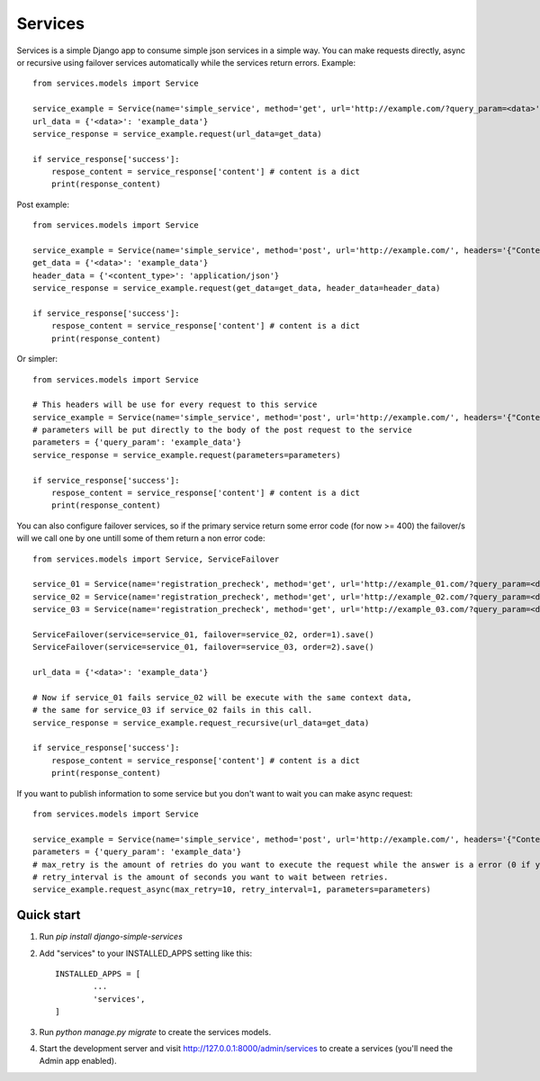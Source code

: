 ========
Services
========

Services is a simple Django app to consume simple json services in a simple way.
You can make requests directly, async or recursive using failover services 
automatically while the services return errors.
Example::

       from services.models import Service

       service_example = Service(name='simple_service', method='get', url='http://example.com/?query_param=<data>')
       url_data = {'<data>': 'example_data'}
       service_response = service_example.request(url_data=get_data)

       if service_response['success']:
           respose_content = service_response['content'] # content is a dict
           print(response_content)

Post example::

       from services.models import Service

       service_example = Service(name='simple_service', method='post', url='http://example.com/', headers='{"Content-Type": "<content_type>"'}, parameters= '{"query_param": "<data>"}')
       get_data = {'<data>': 'example_data'}
       header_data = {'<content_type>': 'application/json'}
       service_response = service_example.request(get_data=get_data, header_data=header_data)

       if service_response['success']:
           respose_content = service_response['content'] # content is a dict
           print(response_content)

Or simpler::


       from services.models import Service

       # This headers will be use for every request to this service
       service_example = Service(name='simple_service', method='post', url='http://example.com/', headers='{"Content-Type": "application/json"'})
       # parameters will be put directly to the body of the post request to the service
       parameters = {'query_param': 'example_data'}
       service_response = service_example.request(parameters=parameters)

       if service_response['success']:
           respose_content = service_response['content'] # content is a dict
           print(response_content)

You can also configure failover services, so if the primary service return some error code (for now >= 400) the failover/s will we call one by one untill some of them return a non error code::

       from services.models import Service, ServiceFailover

       service_01 = Service(name='registration_precheck', method='get', url='http://example_01.com/?query_param=<data>').save()
       service_02 = Service(name='registration_precheck', method='get', url='http://example_02.com/?query_param=<data>').save()
       service_03 = Service(name='registration_precheck', method='get', url='http://example_03.com/?query_param=<data>').save()

       ServiceFailover(service=service_01, failover=service_02, order=1).save()
       ServiceFailover(service=service_01, failover=service_03, order=2).save()

       url_data = {'<data>': 'example_data'}

       # Now if service_01 fails service_02 will be execute with the same context data,
       # the same for service_03 if service_02 fails in this call.
       service_response = service_example.request_recursive(url_data=get_data)

       if service_response['success']:
           respose_content = service_response['content'] # content is a dict
           print(response_content)

If you want to publish information to some service but you don't want to wait you can make async request::

       from services.models import Service

       service_example = Service(name='simple_service', method='post', url='http://example.com/', headers='{"Content-Type": "application/json"'})
       parameters = {'query_param': 'example_data'}
       # max_retry is the amount of retries do you want to execute the request while the answer is a error (0 if you want to retry "forever").
       # retry_interval is the amount of seconds you want to wait between retries.
       service_example.request_async(max_retry=10, retry_interval=1, parameters=parameters)


Quick start
-----------

1. Run `pip install django-simple-services`

2. Add "services" to your INSTALLED_APPS setting like this::

       INSTALLED_APPS = [
               ...
               'services',
       ]

3. Run `python manage.py migrate` to create the services models.

4. Start the development server and visit http://127.0.0.1:8000/admin/services
   to create a services (you'll need the Admin app enabled).
